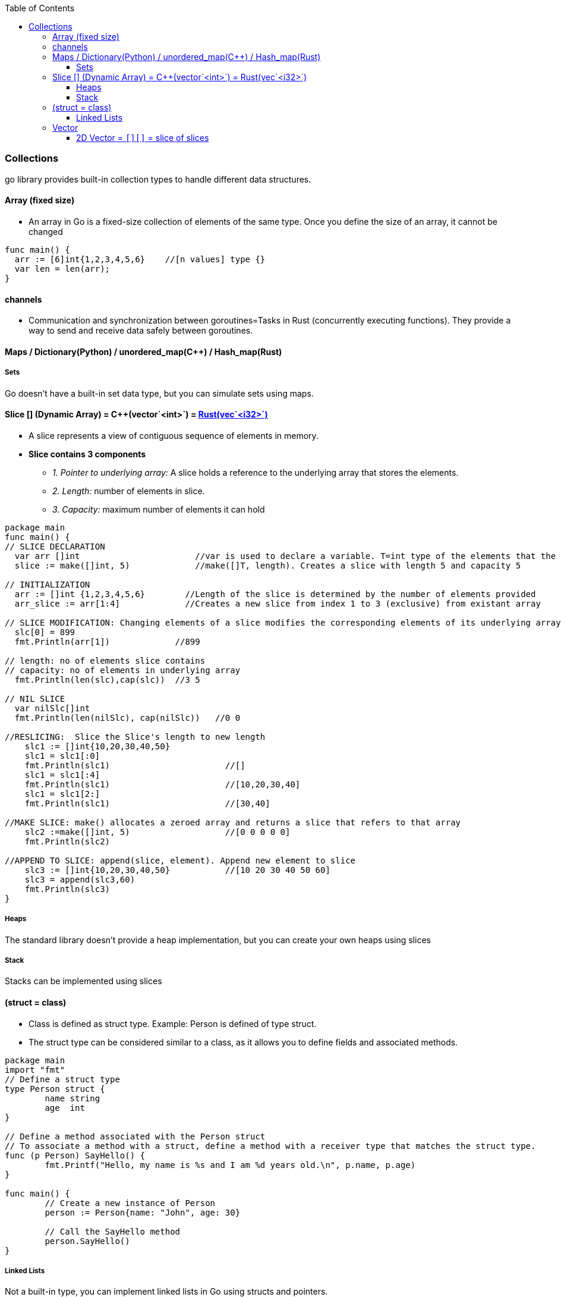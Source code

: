 :toc:
:toclevels: 6

=== Collections
go library provides built-in collection types to handle different data structures.

==== Array (fixed size)
* An array in Go is a fixed-size collection of elements of the same type. Once you define the size of an array, it cannot be changed
```go
func main() {
  arr := [6]int{1,2,3,4,5,6}    //[n values] type {}
  var len = len(arr);
}
```

==== channels
- Communication and synchronization between goroutines=Tasks in Rust (concurrently executing functions). They provide a way to send and receive data safely between goroutines.

==== Maps / Dictionary(Python) / unordered_map(C++) / Hash_map(Rust)

===== Sets
Go doesn't have a built-in set data type, but you can simulate sets using maps.

==== Slice [] (Dynamic Array) = C++(vector`<int>`) = link:Languages/Programming_Languages/Rust/Collections[Rust(vec`<i32>`)]
* A slice represents a view of contiguous sequence of elements in memory.
* *Slice contains 3 components*
** _1. Pointer to underlying array:_ A slice holds a reference to the underlying array that stores the elements.
** _2. Length:_ number of elements in slice.
** _3. Capacity:_ maximum number of elements it can hold 
```go
package main
func main() {
// SLICE DECLARATION
  var arr []int                       //var is used to declare a variable. T=int type of the elements that the slice can hold
  slice := make([]int, 5)             //make([]T, length). Creates a slice with length 5 and capacity 5

// INITIALIZATION
  arr := []int {1,2,3,4,5,6}        //Length of the slice is determined by the number of elements provided
  arr_slice := arr[1:4]             //Creates a new slice from index 1 to 3 (exclusive) from existant array
  
// SLICE MODIFICATION: Changing elements of a slice modifies the corresponding elements of its underlying array 
  slc[0] = 899
  fmt.Println(arr[1])             //899

// length: no of elements slice contains
// capacity: no of elements in underlying array
  fmt.Println(len(slc),cap(slc))  //3 5

// NIL SLICE
  var nilSlc[]int
  fmt.Println(len(nilSlc), cap(nilSlc))   //0 0

//RESLICING:  Slice the Slice's length to new length
    slc1 := []int{10,20,30,40,50}
    slc1 = slc1[:0]
    fmt.Println(slc1)                       //[]
    slc1 = slc1[:4]
    fmt.Println(slc1)                       //[10,20,30,40]
    slc1 = slc1[2:]
    fmt.Println(slc1)                       //[30,40]

//MAKE SLICE: make() allocates a zeroed array and returns a slice that refers to that array
    slc2 :=make([]int, 5)                   //[0 0 0 0 0]
    fmt.Println(slc2)

//APPEND TO SLICE: append(slice, element). Append new element to slice
    slc3 := []int{10,20,30,40,50}           //[10 20 30 40 50 60]
    slc3 = append(slc3,60)
    fmt.Println(slc3)
}
```

===== Heaps
The standard library doesn't provide a heap implementation, but you can create your own heaps using slices 

===== Stack
Stacks can be implemented using slices

==== (struct = class)
- Class is defined as struct type. Example: Person is defined of type struct.
- The struct type can be considered similar to a class, as it allows you to define fields and associated methods.
```
package main
import "fmt"
// Define a struct type
type Person struct {
	name string
	age  int
}

// Define a method associated with the Person struct
// To associate a method with a struct, define a method with a receiver type that matches the struct type.
func (p Person) SayHello() {
	fmt.Printf("Hello, my name is %s and I am %d years old.\n", p.name, p.age)
}

func main() {
	// Create a new instance of Person
	person := Person{name: "John", age: 30}

	// Call the SayHello method
	person.SayHello()
}
```

===== Linked Lists
Not a built-in type, you can implement linked lists in Go using structs and pointers.

==== Vector
===== 2D Vector = `[][]` = slice of slices
```go
package main
func main() { 
  // Method-1: Declare a 2D vector
  var test [][]int     
  
  // Method-2: Declare an empty 2D vector
  test := make([][]int, rows)
  // Initialize each row with specific length
  for i := range vector {
    test[i] = make([]int, cols)
  }
  
  // Method-3: Declare an empty 2D vector
  var test [][]int
  // Initialize each row with specific length
  for i := 0; i < rows; i++ {
    test = append(test, make([]int, cols))
  }


  // Initialize the 2D vector with values
  test = [][]int {
    1,2,3
    4,5,6
  }
  
  // Accessing elements in the 2D vector
  fmt.Println(vector[0][0]) // Output: 1
}
```
